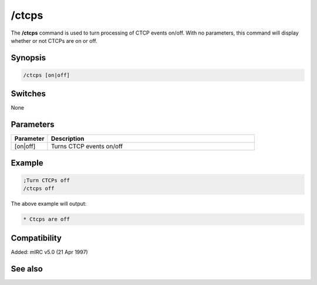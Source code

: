 /ctcps
======

The **/ctcps** command is used to turn processing of CTCP events on/off. With no parameters, this command will display whether or not CTCPs are on or off.

Synopsis
--------

.. code:: text

    /ctcps [on|off]

Switches
--------

None

Parameters
----------

.. list-table::
    :widths: 15 85
    :header-rows: 1

    * - Parameter
      - Description
    * - [on|off]
      - Turns CTCP events on/off

Example
-------

.. code:: text

    ;Turn CTCPs off
    /ctcps off

The above example will output:

.. code:: text

    * Ctcps are off

Compatibility
-------------

Added: mIRC v5.0 (21 Apr 1997)

See also
--------

.. hlist::
    :columns: 4

    * :doc:`$nick </identifiers/nick>`
    * :doc:`$remote </identifiers/remote>`
    * :doc:`/ctcp </commands/tcp-socket>`
    * :doc:`/ctcpreply </commands/tcp-socket>`
    * :doc:`/events </commands/events>`
    * :doc:`/remote </commands/remote>`
    * :doc:`/commands </commands/commands>`

